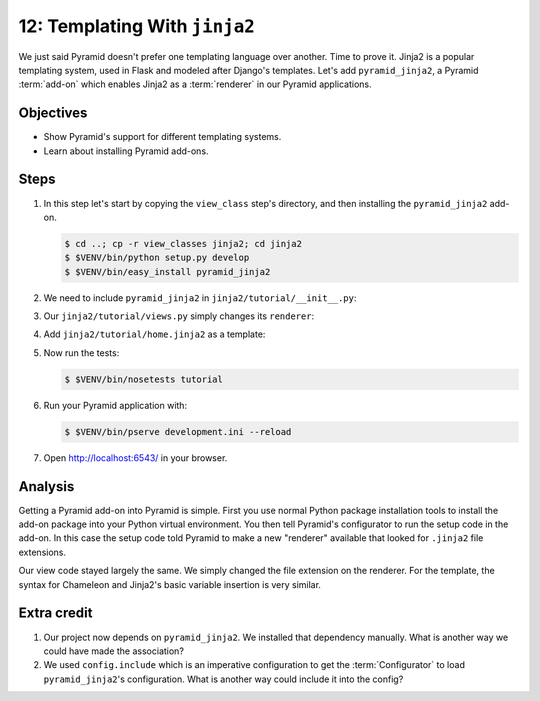 .. _qtut_jinja2:

==============================
12: Templating With ``jinja2``
==============================

We just said Pyramid doesn't prefer one templating language over another. Time
to prove it. Jinja2 is a popular templating system, used in Flask and modeled
after Django's templates. Let's add ``pyramid_jinja2``, a Pyramid
:term:`add-on` which enables Jinja2 as a :term:`renderer` in our Pyramid
applications.


Objectives
==========

- Show Pyramid's support for different templating systems.

- Learn about installing Pyramid add-ons.


Steps
=====

#. In this step let's start by copying the ``view_class`` step's  directory,
   and then installing the ``pyramid_jinja2`` add-on.

   .. code-block:: bash

    $ cd ..; cp -r view_classes jinja2; cd jinja2
    $ $VENV/bin/python setup.py develop
    $ $VENV/bin/easy_install pyramid_jinja2

#. We need to include ``pyramid_jinja2`` in ``jinja2/tutorial/__init__.py``:

   .. literalinclude:: jinja2/tutorial/__init__.py
    :linenos:

#. Our ``jinja2/tutorial/views.py`` simply changes its ``renderer``:

   .. literalinclude:: jinja2/tutorial/views.py
    :linenos:

#. Add ``jinja2/tutorial/home.jinja2`` as a template:

   .. literalinclude:: jinja2/tutorial/home.jinja2
    :language: html

#. Now run the tests:

   .. code-block:: bash

    $ $VENV/bin/nosetests tutorial

#. Run your Pyramid application with:

   .. code-block:: bash

    $ $VENV/bin/pserve development.ini --reload

#. Open http://localhost:6543/ in your browser.


Analysis
========

Getting a Pyramid add-on into Pyramid is simple. First you use normal Python
package installation tools to install the add-on package into your Python
virtual environment. You then tell Pyramid's configurator to run the setup code
in the add-on. In this case the setup code told Pyramid to make a new
"renderer" available that looked for ``.jinja2`` file extensions.

Our view code stayed largely the same. We simply changed the file extension on
the renderer. For the template, the syntax for Chameleon and Jinja2's basic
variable insertion is very similar.


Extra credit
============

#. Our project now depends on ``pyramid_jinja2``. We installed that dependency
   manually. What is another way we could have made the association?

#. We used ``config.include`` which is an imperative configuration to get the
   :term:`Configurator` to load ``pyramid_jinja2``'s configuration. What is
   another way could include it into the config?

.. seealso:: `Jinja2 homepage <http://jinja.pocoo.org/>`_, and
   :ref:`pyramid_jinja2 Overview <jinja2:overview>`
